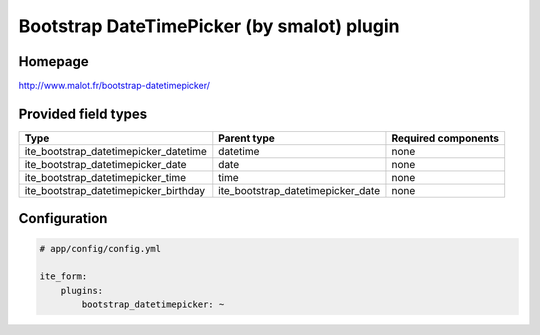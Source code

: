 Bootstrap DateTimePicker (by smalot) plugin
===========================================

Homepage
--------
http://www.malot.fr/bootstrap-datetimepicker/

Provided field types
--------------------
+--------------------------------------------+----------------------------------------+-----------------------+
| Type                                       | Parent type                            | Required components   |
+============================================+========================================+=======================+
| ite\_bootstrap\_datetimepicker\_datetime   | datetime                               | none                  |
+--------------------------------------------+----------------------------------------+-----------------------+
| ite\_bootstrap\_datetimepicker\_date       | date                                   | none                  |
+--------------------------------------------+----------------------------------------+-----------------------+
| ite\_bootstrap\_datetimepicker\_time       | time                                   | none                  |
+--------------------------------------------+----------------------------------------+-----------------------+
| ite\_bootstrap\_datetimepicker\_birthday   | ite\_bootstrap\_datetimepicker\_date   | none                  |
+--------------------------------------------+----------------------------------------+-----------------------+

Configuration
-------------
.. code-block:: yaml

    # app/config/config.yml

    ite_form:
        plugins:
            bootstrap_datetimepicker: ~